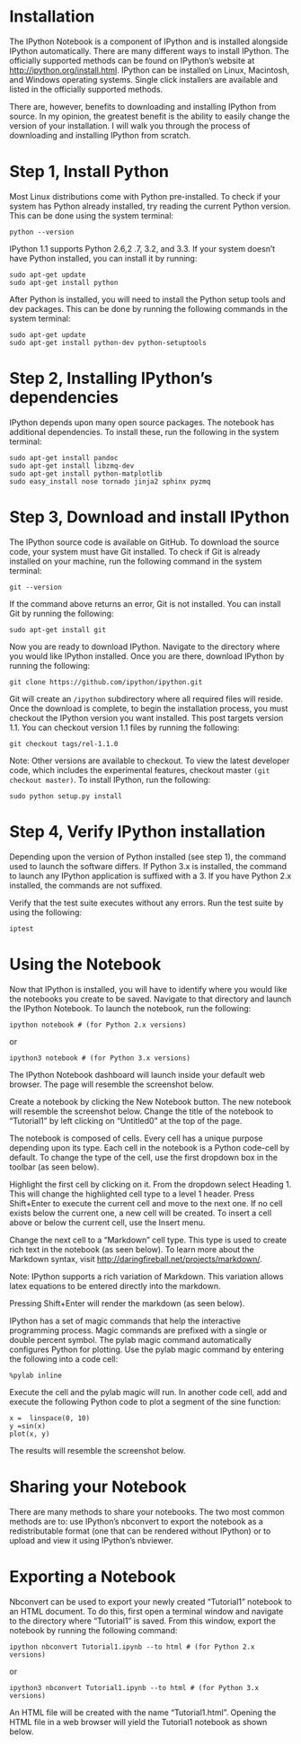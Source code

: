 * Installation
The IPython Notebook is a component of IPython and is installed
alongside IPython automatically. There are many different ways to
install IPython. The officially supported methods can be found on
IPython’s website at http://ipython.org/install.html. IPython can be
installed on Linux, Macintosh, and Windows operating systems. Single
click installers are available and listed in the officially supported
methods.

There are, however, benefits to downloading and installing IPython
from source. In my opinion, the greatest benefit is the ability to
easily change the version of your installation. I will walk you
through the process of downloading and installing IPython from
scratch.

* Step 1, Install Python
Most Linux distributions come with Python pre-installed. To check if
your system has Python already installed, try reading the current
Python version. This can be done using the system terminal:
#+BEGIN_EXAMPLE
python --version
#+END_EXAMPLE
IPython 1.1 supports Python 2.6,2 .7, 3.2, and 3.3. If your system doesn’t have Python installed, you can install it by running:
#+BEGIN_EXAMPLE
sudo apt-get update
sudo apt-get install python
#+END_EXAMPLE
After Python is installed, you will need to install the Python setup tools and dev packages. This can be done by running the following commands in the system terminal:
#+BEGIN_EXAMPLE
sudo apt-get update
sudo apt-get install python-dev python-setuptools
#+END_EXAMPLE
* Step 2, Installing IPython’s dependencies
IPython depends upon many open source packages. The notebook has additional dependencies. To install these, run the following in the system terminal:
#+BEGIN_EXAMPLE
sudo apt-get install pandoc
sudo apt-get install libzmq-dev
sudo apt-get install python-matplotlib
sudo easy_install nose tornado jinja2 sphinx pyzmq
#+END_EXAMPLE
* Step 3, Download and install IPython
The IPython source code is available on GitHub. To download the source
code, your system must have Git installed. To check if Git is already
installed on your machine, run the following command in the system
terminal:
#+BEGIN_EXAMPLE
git --version
#+END_EXAMPLE
If the command above returns an error, Git is not installed. You can install Git by running the following:
#+BEGIN_EXAMPLE
sudo apt-get install git
#+END_EXAMPLE
Now you are ready to download IPython. Navigate to the directory where you would like IPython installed. Once you are there, download IPython by running the following:
#+BEGIN_EXAMPLE
git clone https://github.com/ipython/ipython.git
#+END_EXAMPLE
Git will create an =/ipython= subdirectory where all required files will
reside. Once the download is complete, to begin the installation
process, you must checkout the IPython version you want
installed. This post targets version 1.1. You can checkout version 1.1
files by running the following:
#+BEGIN_EXAMPLE
git checkout tags/rel-1.1.0
#+END_EXAMPLE
Note: Other versions are available to checkout. To view the latest developer code, which includes the experimental features, checkout master =(git checkout master)=.
To install IPython, run the following:
#+BEGIN_EXAMPLE
sudo python setup.py install
#+END_EXAMPLE
* Step 4, Verify IPython installation
Depending upon the version of Python installed (see step 1), the
command used to launch the software differs. If Python 3.x is
installed, the command to launch any IPython application is suffixed
with a 3. If you have Python 2.x installed, the commands are not
suffixed.

Verify that the test suite executes without any errors. Run the test suite by using the following:
#+BEGIN_EXAMPLE
iptest
#+END_EXAMPLE
* Using the Notebook
Now that IPython is installed, you will have to identify where you
would like the notebooks you create to be saved. Navigate to that
directory and launch the IPython Notebook. To launch the notebook, run
the following:
#+BEGIN_EXAMPLE
ipython notebook # (for Python 2.x versions)
#+END_EXAMPLE
or 
#+BEGIN_EXAMPLE
ipython3 notebook # (for Python 3.x versions)
#+END_EXAMPLE
The IPython Notebook dashboard will launch inside your default web browser. The page will resemble the screenshot below.

[[./t1_p11.jpg]]

Create a notebook by clicking the New Notebook button. The new
notebook will resemble the screenshot below. Change the title of the
notebook to “Tutorial1” by left clicking on “Untitled0” at the top of
the page.

[[./t1_p2.jpg]]

The notebook is composed of cells. Every cell has a unique purpose depending upon its type. Each cell in the notebook is a Python code-cell by default. To change the type of the cell, use the first dropdown box in the toolbar (as seen below).

Highlight the first cell by clicking on it. From the dropdown select
Heading 1. This will change the highlighted cell type to a level 1
header. Press Shift+Enter to execute the current cell and move to the
next one. If no cell exists below the current one, a new cell will be
created. To insert a cell above or below the current cell, use the
Insert menu.

[[./t1_p3.jpg]]

Change the next cell to a “Markdown” cell type. This type is used to create rich text in the notebook (as seen below). To learn more about the Markdown syntax, visit http://daringfireball.net/projects/markdown/.

Note: IPython supports a rich variation of Markdown. This variation allows latex equations to be entered directly into the markdown.

[[./t1_p4.jpg]]

Pressing Shift+Enter will render the markdown (as seen below).

[[./t1_p5.jpg]]

IPython has a set of magic commands that help the interactive programming process. Magic commands are prefixed with a single or double percent symbol. The pylab magic command automatically configures Python for plotting. Use the pylab magic command by entering the following into a code cell:

#+BEGIN_EXAMPLE
%pylab inline
#+END_EXAMPLE
Execute the cell and the pylab magic will run. In another code cell, add and execute the following Python code to plot a segment of the sine function:
#+BEGIN_EXAMPLE
x =  linspace(0, 10)
y =sin(x)
plot(x, y)
#+END_EXAMPLE
The results will resemble the screenshot below.

[[./t1_p6.jpg]]

* Sharing your Notebook

There are many methods to share your notebooks. The two most common
methods are to: use IPython’s nbconvert to export the notebook as a
redistributable format (one that can be rendered without IPython) or
to upload and view it using IPython’s nbviewer.

* Exporting a Notebook

Nbconvert can be used to export your newly created “Tutorial1”
notebook to an HTML document. To do this, first open a terminal window
and navigate to the directory where “Tutorial1” is saved. From this
window, export the notebook by running the following command:
#+BEGIN_EXAMPLE
ipython nbconvert Tutorial1.ipynb --to html # (for Python 2.x versions)
#+END_EXAMPLE
or
#+BEGIN_EXAMPLE
ipython3 nbconvert Tutorial1.ipynb --to html # (for Python 3.x versions)
#+END_EXAMPLE
An HTML file will be created with the name “Tutorial1.html”. Opening the HTML file in a web browser will yield the Tutorial1 notebook as shown below.

[[./t1_p7.jpg]]
